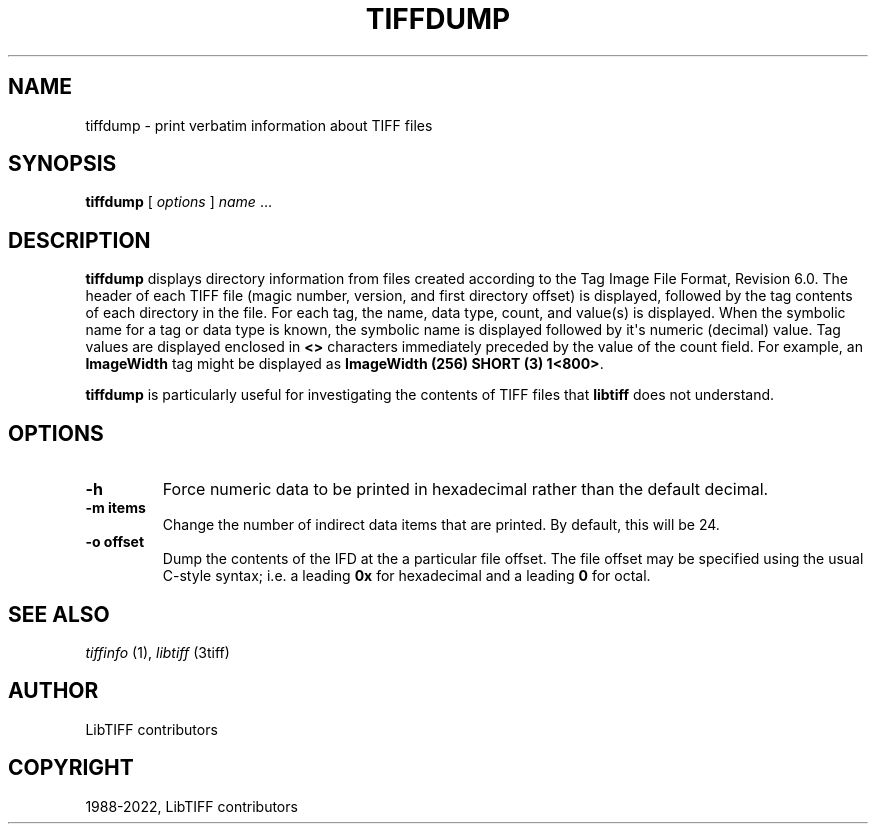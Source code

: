 .\" Man page generated from reStructuredText.
.
.
.nr rst2man-indent-level 0
.
.de1 rstReportMargin
\\$1 \\n[an-margin]
level \\n[rst2man-indent-level]
level margin: \\n[rst2man-indent\\n[rst2man-indent-level]]
-
\\n[rst2man-indent0]
\\n[rst2man-indent1]
\\n[rst2man-indent2]
..
.de1 INDENT
.\" .rstReportMargin pre:
. RS \\$1
. nr rst2man-indent\\n[rst2man-indent-level] \\n[an-margin]
. nr rst2man-indent-level +1
.\" .rstReportMargin post:
..
.de UNINDENT
. RE
.\" indent \\n[an-margin]
.\" old: \\n[rst2man-indent\\n[rst2man-indent-level]]
.nr rst2man-indent-level -1
.\" new: \\n[rst2man-indent\\n[rst2man-indent-level]]
.in \\n[rst2man-indent\\n[rst2man-indent-level]]u
..
.TH "TIFFDUMP" "1" "Sep 08, 2023" "4.6" "LibTIFF"
.SH NAME
tiffdump \- print verbatim information about TIFF files
.SH SYNOPSIS
.sp
\fBtiffdump\fP [ \fIoptions\fP ] \fIname\fP …
.SH DESCRIPTION
.sp
\fBtiffdump\fP displays directory information from files created according
to the Tag Image File Format, Revision 6.0.
The header of each TIFF file (magic number, version, and first directory offset)
is displayed, followed by the tag contents of each directory in the file.
For each tag, the name, data type, count, and value(s) is displayed.
When the symbolic name for a tag or data type is known, the symbolic
name is displayed followed by it\(aqs numeric (decimal) value.
Tag values are displayed enclosed in \fB<>\fP characters immediately
preceded by the value of the count field.
For example, an \fBImageWidth\fP
tag might be displayed as \fBImageWidth (256) SHORT (3) 1<800>\fP\&.
.sp
\fBtiffdump\fP is particularly useful for investigating the contents of
TIFF files that \fBlibtiff\fP does not understand.
.SH OPTIONS
.INDENT 0.0
.TP
.B \-h
Force numeric data to be printed in hexadecimal rather than the
default decimal.
.UNINDENT
.INDENT 0.0
.TP
.B \-m items
Change the number of indirect data items that are printed. By default, this
will be 24.
.UNINDENT
.INDENT 0.0
.TP
.B \-o offset
Dump the contents of the IFD at the a particular file offset.
The file offset may be specified using the usual C\-style syntax;
i.e. a leading \fB0x\fP for hexadecimal and a leading \fB0\fP for octal.
.UNINDENT
.SH SEE ALSO
.sp
\fI\%tiffinfo\fP (1),
\fI\%libtiff\fP (3tiff)
.SH AUTHOR
LibTIFF contributors
.SH COPYRIGHT
1988-2022, LibTIFF contributors
.\" Generated by docutils manpage writer.
.
